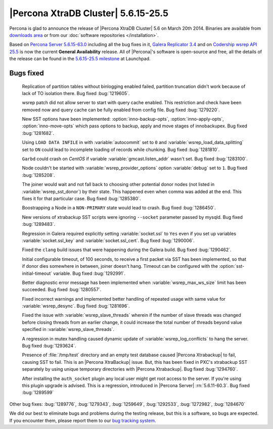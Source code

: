 .. rn:: 5.6.15-25.5

======================================
 |Percona XtraDB Cluster| 5.6.15-25.5
======================================

Percona is glad to announce the release of |Percona XtraDB Cluster| 5.6 on March 20th 2014. Binaries are available from `downloads area <http://www.percona.com/downloads/Percona-XtraDB-Cluster-56/release-5.6.15-25.5/>`_ or from our :doc:`software repositories </installation>`.

Based on `Percona Server 5.6.15-63.0 <http://www.percona.com/doc/percona-server/5.6/release-notes/Percona-Server-5.6.15-63.0.html>`_ including all the bug fixes in it, `Galera Replicator 3.4 <https://launchpad.net/galera/+milestone/25.3.4>`_ and on `Codership wsrep API 25.5 <https://launchpad.net/codership-mysql/+milestone/5.6.16-25.5>`_ is now the current **General Availability** release. All of |Percona|'s software is open-source and free, all the details of the release can be found in the `5.6.15-25.5 milestone <https://launchpad.net/percona-xtradb-cluster/+milestone/5.6.15-25.5>`_ at Launchpad.


Bugs fixed 
==========

 Replication of partition tables without binlogging enabled failed, partition truncation didn't work because of lack of TO isolation there. Bug fixed :bug:`1219605`.

 wsrep patch did not allow server to start with query cache enabled. This restriction and check have been removed now and query cache can be fully enabled from config file. Bug fixed :bug:`1279220`.

 New SST options have been implemented: :option:`inno-backup-opts`, :option:`inno-apply-opts`, :option:`inno-move-opts` which pass options to backup, apply and move stages of innobackupex. Bug fixed :bug:`1281682`.

 Using ``LOAD DATA INFILE`` in with :variable:`autocommit` set to ``0`` and :variable:`wsrep_load_data_splitting` set to ``ON`` could lead to incomplete loading of records while chunking. Bug fixed :bug:`1281810`.

 ``Garbd`` could crash on *CentOS* if variable :variable:`gmcast.listen_addr` wasn't set. Bug fixed :bug:`1283100`.

 Node couldn't be started with :variable:`wsrep_provider_options` option :variable:`debug` set to ``1``. Bug fixed :bug:`1285208`. 

 The joiner would wait and not fall back to choosing other potential donor nodes (not listed in :variable:`wsrep_sst_donor`) by their state. This happened even when comma was added at the end. This fixes it for that particular case. Bug fixed :bug:`1285380`.

 Boostrapping a Node in a ``NON-PRIMARY`` state would lead to crash. Bug fixed :bug:`1286450`.

 New versions of xtrabackup SST scripts were ignoring ``--socket`` parameter passed by mysqld. Bug fixed :bug:`1289483`.

 Regression in Galera required explicitly setting :variable:`socket.ssl` to ``Yes`` even if you set up variables :variable:`socket.ssl_key` and :variable:`socket.ssl_cert`. Bug fixed :bug:`1290006`.

 Fixed the ``clang`` build issues that were happening during the Galera build. Bug fixed :bug:`1290462`.

 Initial configurable timeout, of 100 seconds, to receive a first packet via SST has been implemented, so that if donor dies somewhere in between, joiner doesn't hang. Timeout can be configured with the :option:`sst-initial-timeout` variable. Bug fixed :bug:`1292991`.

 Better diagnostic error message has been implemented when :variable:`wsrep_max_ws_size` limit has been succeeded. Bug fixed :bug:`1280557`.

 Fixed incorrect warnings and implemented better handling of repeated usage with same value for :variable:`wsrep_desync`. Bug fixed :bug:`1281696`.

 Fixed the issue with :variable:`wsrep_slave_threads` wherein if the number of slave threads was changed before closing threads from an earlier change, it could increase the total number of threads beyond value specified in :variable:`wsrep_slave_threads`.

 A regression in mutex handling caused dynamic update of :variable:`wsrep_log_conflicts` to hang the server. Bug fixed :bug:`1293624`.

 Presence of :file:`/tmp/test` directory and an empty test database caused |Percona Xtrabackup| to fail, causing SST to fail. This is an |Percona XtraBackup| issue. But, this has been fixed in PXC's xtrabackup SST separately by using unique temporary directories with |Percona Xtrabackup|. Bug fixed :bug:`1294760`.

 After installing the ``auth_socket`` plugin any local user might get root access to the server. If you're using this plugin upgrade is advised. This is a regression, introduced in |Percona Server| :rn:`5.6.11-60.3`. Bug fixed :bug:`1289599`

Other bug fixes: :bug:`1289776`, :bug:`1279343`, :bug:`1259649`, :bug:`1292533`, :bug:`1272982`, :bug:`1284670`

We did our best to eliminate bugs and problems during the testing release, but this is a software, so bugs are expected. If you encounter them, please report them to our `bug tracking system <https://bugs.launchpad.net/percona-xtradb-cluster/+filebug>`_.

